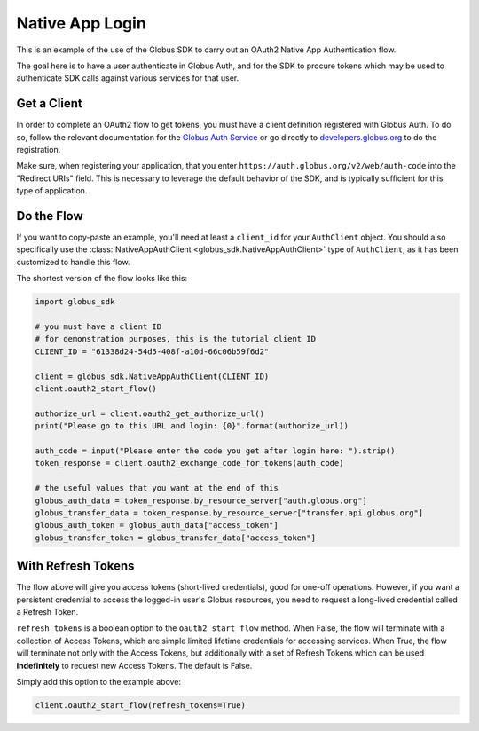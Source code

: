 .. _examples_native_app_login:

Native App Login
----------------

This is an example of the use of the Globus SDK to carry out an OAuth2
Native App Authentication flow.

The goal here is to have a user authenticate in Globus Auth, and for the SDK
to procure tokens which may be used to authenticate SDK calls against various
services for that user.

Get a Client
~~~~~~~~~~~~

In order to complete an OAuth2 flow to get tokens, you must have a client
definition registered with Globus Auth.
To do so, follow the relevant documentation for the
`Globus Auth Service <https://docs.globus.org/api/auth/>`_ or go directly to
`developers.globus.org <https://developers.globus.org/>`_ to do the
registration.

Make sure, when registering your application, that you enter
``https://auth.globus.org/v2/web/auth-code`` into the "Redirect URIs" field.
This is necessary to leverage the default behavior of the SDK, and is typically
sufficient for this type of application.


Do the Flow
~~~~~~~~~~~

If you want to copy-paste an example, you'll need at least a ``client_id`` for
your ``AuthClient`` object.
You should also specifically use the :class:`NativeAppAuthClient
<globus_sdk.NativeAppAuthClient>` type of ``AuthClient``, as it has been
customized to handle this flow.

The shortest version of the flow looks like this:

.. code-block:: python

    import globus_sdk

    # you must have a client ID
    # for demonstration purposes, this is the tutorial client ID
    CLIENT_ID = "61338d24-54d5-408f-a10d-66c06b59f6d2"

    client = globus_sdk.NativeAppAuthClient(CLIENT_ID)
    client.oauth2_start_flow()

    authorize_url = client.oauth2_get_authorize_url()
    print("Please go to this URL and login: {0}".format(authorize_url))

    auth_code = input("Please enter the code you get after login here: ").strip()
    token_response = client.oauth2_exchange_code_for_tokens(auth_code)

    # the useful values that you want at the end of this
    globus_auth_data = token_response.by_resource_server["auth.globus.org"]
    globus_transfer_data = token_response.by_resource_server["transfer.api.globus.org"]
    globus_auth_token = globus_auth_data["access_token"]
    globus_transfer_token = globus_transfer_data["access_token"]


With Refresh Tokens
~~~~~~~~~~~~~~~~~~~

The flow above will give you access tokens (short-lived credentials), good for
one-off operations.
However, if you want a persistent credential to access the logged-in user's
Globus resources, you need to request a long-lived credential called a Refresh
Token.

``refresh_tokens`` is a boolean option to the ``oauth2_start_flow`` method.
When False, the flow will terminate with a collection of Access Tokens, which
are simple limited lifetime credentials for accessing services. When True, the
flow will terminate not only with the Access Tokens, but additionally with a
set of Refresh Tokens which can be used **indefinitely** to request new Access
Tokens. The default is False.

Simply add this option to the example above:

.. code-block:: python

    client.oauth2_start_flow(refresh_tokens=True)
